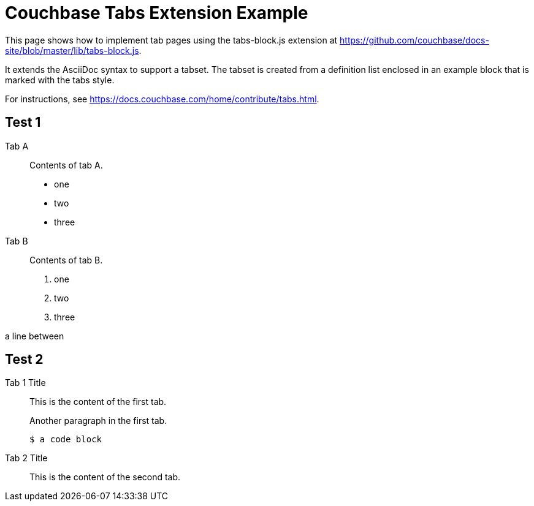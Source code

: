 = Couchbase Tabs Extension Example
:tabs:

This page shows how to implement tab pages using the tabs-block.js extension at https://github.com/couchbase/docs-site/blob/master/lib/tabs-block.js.

It extends the AsciiDoc syntax to support a tabset. The tabset is created from a definition list enclosed in an example block that is marked with the tabs style.

For instructions, see https://docs.couchbase.com/home/contribute/tabs.html.

== Test 1

[{tabs}]
====
Tab A::
+
--
Contents of tab A.

* one
* two
* three
--

Tab B::
+
--
Contents of tab B.

. one
. two
. three
--
====

a line between

== Test 2

[{tabs}]
====
Tab 1 Title::
+
--

This is the content of the first tab.

Another paragraph in the first tab.

[source,console]
----
$ a code block
----
--

Tab 2 Title::
+
--
This is the content of the second tab.
--
====

++++
<style>
.tabs ul {
  display: flex;
  flex-wrap: wrap;
  list-style: none;
  margin: 0 -0.25rem 0 0;
  padding: 0;
}

.tabs li {
  align-items: center;
  border: 1px solid black;
  border-bottom: 0;
  cursor: pointer;
  display: flex;
  font-weight: bold;
  height: 2.5rem;
  line-height: 1;
  margin-right: 0.25rem;
  padding: 0 1.5rem;
  position: relative;
}

.tabs.ulist li {
  margin-bottom: 0;
}

.tabs li + li {
  margin-top: 0;
}

.tabset.is-loading .tabs li:not(:first-child),
.tabset:not(.is-loading) .tabs li:not(.is-active) {
  background-color: black;
  color: white;
}

.tabset.is-loading .tabs li:first-child::after,
.tabs li.is-active::after {
  background-color: white;
  content: "";
  display: block;
  height: 3px; /* Chrome doesn't always paint the line accurately, so add a little extra */
  position: absolute;
  bottom: -1.5px;
  left: 0;
  right: 0;
}

.tabset > .content {
  border: 1px solid gray;
  padding: 1.25rem;
}

.tabset.is-loading .tab-pane:not(:first-child),
.tabset:not(.is-loading) .tab-pane:not(.is-active) {
  display: none;
}

.tab-pane > :first-child {
  margin-top: 0;
}
</style>
++++
